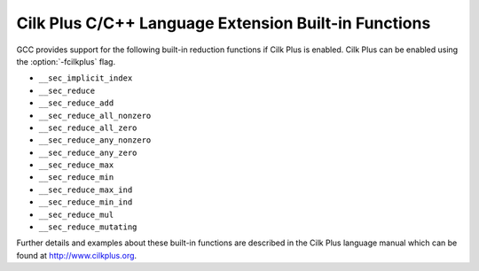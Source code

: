 .. _cilk-plus-builtins:

Cilk Plus C/C++ Language Extension Built-in Functions
*****************************************************

GCC provides support for the following built-in reduction functions if Cilk Plus
is enabled. Cilk Plus can be enabled using the :option:`-fcilkplus` flag.

* ``__sec_implicit_index``

* ``__sec_reduce``

* ``__sec_reduce_add``

* ``__sec_reduce_all_nonzero``

* ``__sec_reduce_all_zero``

* ``__sec_reduce_any_nonzero``

* ``__sec_reduce_any_zero``

* ``__sec_reduce_max``

* ``__sec_reduce_min``

* ``__sec_reduce_max_ind``

* ``__sec_reduce_min_ind``

* ``__sec_reduce_mul``

* ``__sec_reduce_mutating``

Further details and examples about these built-in functions are described 
in the Cilk Plus language manual which can be found at 
http://www.cilkplus.org.

